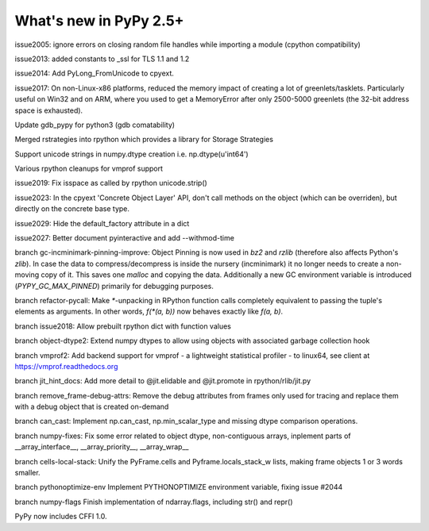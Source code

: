 =======================
What's new in PyPy 2.5+
=======================

.. this is a revision shortly after release-2.5.1
.. startrev: cb01edcb59414d9d93056e54ed060673d24e67c1

issue2005:
ignore errors on closing random file handles while importing a module (cpython compatibility)

issue2013:
added constants to _ssl for TLS 1.1 and 1.2

issue2014:
Add PyLong_FromUnicode to cpyext.

issue2017: 
On non-Linux-x86 platforms, reduced the memory impact of
creating a lot of greenlets/tasklets.  Particularly useful on Win32 and
on ARM, where you used to get a MemoryError after only 2500-5000
greenlets (the 32-bit address space is exhausted).

Update gdb_pypy for python3 (gdb comatability)

Merged rstrategies into rpython which provides a library for Storage Strategies

Support unicode strings in numpy.dtype creation i.e. np.dtype(u'int64')

Various rpython cleanups for vmprof support

issue2019:
Fix isspace as called by rpython unicode.strip()

issue2023:
In the cpyext 'Concrete Object Layer' API,
don't call methods on the object (which can be overriden),
but directly on the concrete base type.

issue2029:
Hide the default_factory attribute in a dict

issue2027:
Better document pyinteractive and add --withmod-time

.. branch: gc-incminimark-pinning-improve

branch gc-incminimark-pinning-improve: 
Object Pinning is now used in `bz2` and `rzlib` (therefore also affects
Python's `zlib`). In case the data to compress/decompress is inside the nursery
(incminimark) it no longer needs to create a non-moving copy of it. This saves
one `malloc` and copying the data.  Additionally a new GC environment variable
is introduced (`PYPY_GC_MAX_PINNED`) primarily for debugging purposes.

.. branch: refactor-pycall

branch refactor-pycall:
Make `*`-unpacking in RPython function calls completely equivalent to passing
the tuple's elements as arguments. In other words, `f(*(a, b))` now behaves 
exactly like `f(a, b)`.

.. branch: issue2018

branch issue2018:
Allow prebuilt rpython dict with function values

.. branch: vmprof
.. Merged but then backed out, hopefully it will return as vmprof2

.. branch: object-dtype2

branch object-dtype2:
Extend numpy dtypes to allow using objects with associated garbage collection hook

.. branch: vmprof2

branch vmprof2:
Add backend support for vmprof - a lightweight statistical profiler -
to linux64, see client at https://vmprof.readthedocs.org

.. branch: jit_hint_docs

branch jit_hint_docs:
Add more detail to @jit.elidable and @jit.promote in rpython/rlib/jit.py

.. branch: remove-frame-debug-attrs

branch remove_frame-debug-attrs:
Remove the debug attributes from frames only used for tracing and replace
them with a debug object that is created on-demand

.. branch: can_cast

branch can_cast:
Implement np.can_cast, np.min_scalar_type and missing dtype comparison operations.

.. branch: numpy-fixes

branch numpy-fixes:
Fix some error related to object dtype, non-contiguous arrays, inplement parts of 
__array_interface__, __array_priority__, __array_wrap__

.. branch: cells-local-stack

branch cells-local-stack:
Unify the PyFrame.cells and Pyframe.locals_stack_w lists, making frame objects
1 or 3 words smaller.

.. branch: pythonoptimize-env

branch pythonoptimize-env
Implement PYTHONOPTIMIZE environment variable, fixing issue #2044

.. branch: numpy-flags

branch numpy-flags
Finish implementation of ndarray.flags, including str() and repr()

.. branch: cffi-1.0

PyPy now includes CFFI 1.0.
